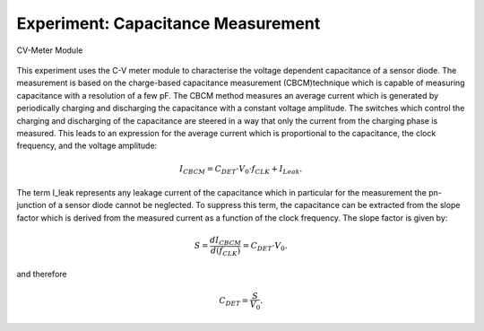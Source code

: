 ===========
Experiment: Capacitance Measurement
===========

.. figure:: images/cvm.png
    :width: 300
    :align: center

    CV-Meter Module

This experiment uses the C-V meter module to characterise the voltage dependent capacitance of a sensor diode. The measurement is based on the charge-based capacitance measurement (CBCM)technique which is capable of measuring capacitance with a resolution of a few pF. The CBCM method measures an average current which is generated by periodically charging and discharging the capacitance with a constant voltage amplitude. The switches which control the charging and discharging of the capacitance are steered in a way that only the current from the charging phase is measured. This leads to an expression for the average current which is proportional to the capacitance, the clock frequency, and the voltage amplitude:

.. math::
  
  I_{CBCM} = C_{DET} \cdot V_{0} \cdot f_{CLK} +   I_{Leak}. 

The term I_leak represents any leakage current of the capacitance which in particular for the measurement the pn-junction of a sensor diode cannot be neglected. To suppress this term, the capacitance can be extracted from the slope factor which is derived from the measured current as a function of the clock frequency. The slope factor is given by:

.. math::

  S = \frac{dI_{CBCM}}{d(f_{CLK})} = C_{DET} \cdot V_{0}.

and therefore

.. math::

  C_{DET} = \frac{S}{V_{0}}.



